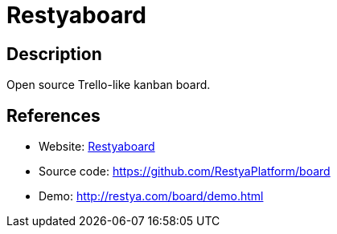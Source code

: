 = Restyaboard

:Name:          Restyaboard
:Language:      PHP
:License:       OSL-3.0
:Topic:         Task management/To-do lists
:Category:      
:Subcategory:   

// END-OF-HEADER. DO NOT MODIFY OR DELETE THIS LINE

== Description

Open source Trello-like kanban board.

== References

* Website: http://restya.com/board/[Restyaboard]
* Source code: https://github.com/RestyaPlatform/board[https://github.com/RestyaPlatform/board]
* Demo: http://restya.com/board/demo.html[http://restya.com/board/demo.html]
